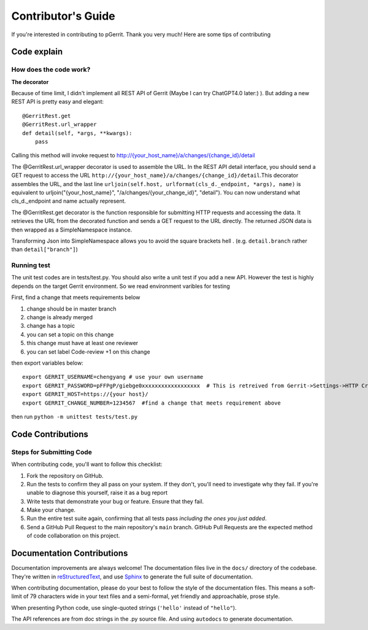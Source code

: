 .. _contributing:

Contributor's Guide
===================

If you're interested in contributing to pGerrit.
Thank you very much! Here are some tips of contributing

Code explain
------------

How does the code work?
~~~~~~~~~~~~~~~~~~~~~~~

**The decorator**

Because of time limit, I didn't implement all REST API of Gerrit
(Maybe I can try ChatGPT4.0 later:) ). But adding a new REST API
is pretty easy and elegant::

   @GerritRest.get
   @GerritRest.url_wrapper
   def detail(self, *args, **kwargs):
       pass

Calling this method will invoke request to `http://{your_host_name}/a/changes/{change_id}/detail <https://gerrit-review.googlesource.com/Documentation/rest-api-changes.html#get-change-detail>`__

The @GerritRest.url_wrapper decorator is used to assemble the URL.
In the REST API detail interface, you should send a GET request to access
the URL ``http://{your_host_name}/a/changes/{change_id}/detail``.This decorator
assembles the URL, and the last line
``urljoin(self.host, urlformat(cls_d._endpoint, *args), name)`` is equivalent
to urljoin("{your_host_name}", "/a/changes/{your_change_id}", "detail").
You can now understand what cls_d._endpoint and name actually represent.

The @GerritRest.get decorator is the function responsible for submitting HTTP
requests and accessing the data. It retrieves the URL from the decorated
function and sends a GET request to the URL directly.
The returned JSON data is then wrapped as a SimpleNamespace instance.

Transforming Json into SimpleNamespace allows you to avoid the
square brackets hell . (e.g. ``detail.branch`` rather than ``detail["branch"]``)

Running test
~~~~~~~~~~~~

The unit test codes are in tests/test.py. You should also write a unit test
if you add a new API.
However the test is highly depends on the target Gerrit environment. So we
read environment varibles for testing


First, find a change that meets requirements below

1. change should be in master branch
2. change is already merged
3. change has a topic
4. you can set a topic on this change
5. this change must have at least one reviewer
6. you can set label Code-review +1 on this change

then export variables below::

   export GERRIT_USERNAME=chengyang # use your own username
   export GERRIT_PASSWORD=pFFPgP/giebge0xxxxxxxxxxxxxxxxxx  # This is retreived from Gerrit->Settings->HTTP Credentials
   export GERRIT_HOST=https://{your host}/
   export GERRIT_CHANGE_NUMBER=1234567  #find a change that meets requirement above

then run ``python -m unittest tests/test.py``

Code Contributions
------------------

Steps for Submitting Code
~~~~~~~~~~~~~~~~~~~~~~~~~

When contributing code, you'll want to follow this checklist:

1. Fork the repository on GitHub.
2. Run the tests to confirm they all pass on your system. If they don't, you'll
   need to investigate why they fail. If you're unable to diagnose this
   yourself, raise it as a bug report
3. Write tests that demonstrate your bug or feature. Ensure that they fail.
4. Make your change.
5. Run the entire test suite again, confirming that all tests pass *including
   the ones you just added*.
6. Send a GitHub Pull Request to the main repository's ``main`` branch.
   GitHub Pull Requests are the expected method of code collaboration on this
   project.

Documentation Contributions
---------------------------

Documentation improvements are always welcome! The documentation files live in
the ``docs/`` directory of the codebase. They're written in
`reStructuredText`_, and use `Sphinx`_ to generate the full suite of
documentation.

When contributing documentation, please do your best to follow the style of the
documentation files. This means a soft-limit of 79 characters wide in your text
files and a semi-formal, yet friendly and approachable, prose style.

When presenting Python code, use single-quoted strings (``'hello'`` instead of
``"hello"``).

The API references are from doc strings in the .py source file. And using
``autodocs`` to generate documentation.

.. _reStructuredText: http://docutils.sourceforge.net/rst.html
.. _Sphinx: http://sphinx-doc.org/index.html
